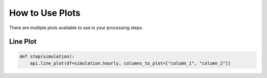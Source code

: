.. _use_plots:

*******************************
How to Use Plots
*******************************

There are multiple plots available to use in your processing steps.

Line Plot
_________

.. code-block:: python

    def step(simulation):
        api.line_plot(df=simulation.hourly, columns_to_plot=["column_1", "column_2"])



